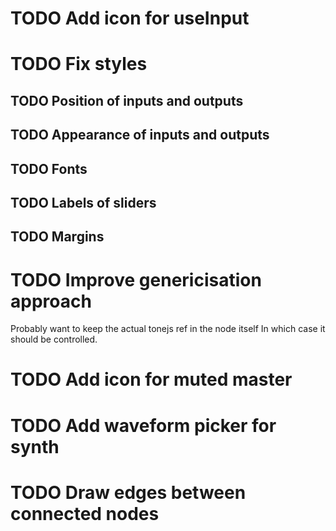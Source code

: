 * TODO Add icon for useInput
* TODO Fix styles
** TODO Position of inputs and outputs
** TODO Appearance of inputs and outputs
** TODO Fonts
** TODO Labels of sliders
** TODO Margins
* TODO Improve genericisation approach
  Probably want to keep the actual tonejs ref in the node itself
In which case it should be controlled.
* TODO Add icon for muted master
* TODO Add waveform picker for synth
* TODO Draw edges between connected nodes
